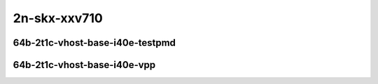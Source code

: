 
.. raw:: latex

    \clearpage

.. raw:: html

    <script type="text/javascript">

        function getDocHeight(doc) {
            doc = doc || document;
            var body = doc.body, html = doc.documentElement;
            var height = Math.max( body.scrollHeight, body.offsetHeight,
                html.clientHeight, html.scrollHeight, html.offsetHeight );
            return height;
        }

        function setIframeHeight(id) {
            var ifrm = document.getElementById(id);
            var doc = ifrm.contentDocument? ifrm.contentDocument:
                ifrm.contentWindow.document;
            ifrm.style.visibility = 'hidden';
            ifrm.style.height = "10px"; // reset to minimal height ...
            // IE opt. for bing/msn needs a bit added or scrollbar appears
            ifrm.style.height = getDocHeight( doc ) + 4 + "px";
            ifrm.style.visibility = 'visible';
        }

    </script>

..
    ## 2n-skx-xxv710
    ### 64b-?t?c-vhost-base-i40e
    2n1l-10ge2p1xxv710-eth-l2xcbase-eth-2vhostvr1024-1vm-ndrpdr
    2n1l-10ge2p1xxv710-dot1q-l2bdbasemaclrn-eth-2vhostvr1024-1vm-ndrpdr
    2n1l-10ge2p1xxv710-eth-l2bdbasemaclrn-eth-2vhostvr1024-1vm-ndrpdr
    2n1l-10ge2p1xxv710-ethip4-ip4base-eth-2vhostvr1024-1vm-ndrpdr

    Tests.Vpp.Perf.Vm Vhost.2N1L-25Ge2P1Xxv710-Eth-L2Xcbase-Eth-2Vhostvr1024-1Vm-Ndrpdr.64B-2t1c-eth-l2xcbase-eth-2vhostvr1024-1vm-ndrpdr
    Tests.Vpp.Perf.Vm Vhost.2N1L-25Ge2P1Xxv710-Dot1Q-L2Bdbasemaclrn-Eth-2Vhostvr1024-1Vm-Ndrpdr.64B-2t1c-dot1q-l2bdbasemaclrn-eth-2vhostvr1024-1vm-ndrpdr
    Tests.Vpp.Perf.Vm Vhost.2N1L-25Ge2P1Xxv710-Eth-L2Bdbasemaclrn-Eth-2Vhostvr1024-1Vm-Ndrpdr.64B-2t1c-eth-l2bdbasemaclrn-eth-2vhostvr1024-1vm-ndrpdr
    Tests.Vpp.Perf.Vm Vhost.2N1L-25Ge2P1Xxv710-Ethip4-Ip4Base-Eth-2Vhostvr1024-1Vm-Ndrpdr.64B-2t1c-ethip4-ip4base-eth-2vhostvr1024-1vm-ndrpdr

    Tests.Vpp.Perf.Vm Vhost.2N1L-25Ge2P1Xxv710-Eth-L2Xcbase-Eth-2Vhostvr1024-1Vm-Vppl2Xc-Ndrpdr.64B-2t1c-eth-l2xcbase-eth-2vhostvr1024-1vm-vppl2xc-ndrpdr
    Tests.Vpp.Perf.Vm Vhost.2N1L-25Ge2P1Xxv710-Dot1Q-L2Bdbasemaclrn-Eth-2Vhostvr1024-1Vm-Vppl2Xc-Ndrpdr.64B-2t1c-dot1q-l2bdbasemaclrn-eth-2vhostvr1024-1vm-vppl2xc-ndrpdr
    Tests.Vpp.Perf.Vm Vhost.2N1L-25Ge2P1Xxv710-Eth-L2Bdbasemaclrn-Eth-2Vhostvr1024-1Vm-Vppl2Xc-Ndrpdr.64B-2t1c-eth-l2bdbasemaclrn-eth-2vhostvr1024-1vm-vppl2xc-ndrpdr
    Tests.Vpp.Perf.Vm Vhost.2N1L-25Ge2P1Xxv710-Ethip4-Ip4Base-Eth-2Vhostvr1024-1Vm-Vppip4-Ndrpdr.64B-2t1c-ethip4-ip4base-eth-2vhostvr1024-1vm-vppip4-ndrpdr

2n-skx-xxv710
~~~~~~~~~~~~~

64b-2t1c-vhost-base-i40e-testpmd
--------------------------------

.. raw:: html

    <center>
    <iframe id="01" onload="setIframeHeight(this.id)" width="700" frameborder="0" scrolling="no" src="../../_static/vpp/2n-skx-xxv710-64b-2t1c-vhost-base-i40e-ndr.html"></iframe>
    <p><br></p>
    </center>

.. raw:: latex

    \begin{figure}[H]
        \centering
            \graphicspath{{../_build/_static/vpp/}}
            \includegraphics[clip, trim=0cm 0cm 5cm 0cm, width=0.70\textwidth]{2n-skx-xxv710-64b-2t1c-vhost-base-i40e-ndr}
            \label{fig:2n-skx-xxv710-64b-2t1c-vhost-base-i40e-ndr}
    \end{figure}

.. raw:: latex

    \clearpage

.. raw:: html

    <center>
    <iframe id="02" onload="setIframeHeight(this.id)" width="700" frameborder="0" scrolling="no" src="../../_static/vpp/2n-skx-xxv710-64b-2t1c-vhost-base-i40e-pdr.html"></iframe>
    <p><br></p>
    </center>

.. raw:: latex

    \begin{figure}[H]
        \centering
            \graphicspath{{../_build/_static/vpp/}}
            \includegraphics[clip, trim=0cm 0cm 5cm 0cm, width=0.70\textwidth]{2n-skx-xxv710-64b-2t1c-vhost-base-i40e-pdr}
            \label{fig:2n-skx-xxv710-64b-2t1c-vhost-base-i40e-pdr}
    \end{figure}

.. raw:: latex

    \clearpage

64b-2t1c-vhost-base-i40e-vpp
----------------------------

.. raw:: html

    <center>
    <iframe id="11" onload="setIframeHeight(this.id)" width="700" frameborder="0" scrolling="no" src="../../_static/vpp/2n-skx-xxv710-64b-2t1c-vhost-base-i40e-vpp-ndr.html"></iframe>
    <p><br></p>
    </center>

.. raw:: latex

    \begin{figure}[H]
        \centering
            \graphicspath{{../_build/_static/vpp/}}
            \includegraphics[clip, trim=0cm 0cm 5cm 0cm, width=0.70\textwidth]{2n-skx-xxv710-64b-2t1c-vhost-base-i40e-vpp-ndr}
            \label{fig:2n-skx-xxv710-64b-2t1c-vhost-base-i40e-vpp-ndr}
    \end{figure}

.. raw:: latex

    \clearpage

.. raw:: html

    <center>
    <iframe id="12" onload="setIframeHeight(this.id)" width="700" frameborder="0" scrolling="no" src="../../_static/vpp/2n-skx-xxv710-64b-2t1c-vhost-base-i40e-vpp-pdr.html"></iframe>
    <p><br></p>
    </center>

.. raw:: latex

    \begin{figure}[H]
        \centering
            \graphicspath{{../_build/_static/vpp/}}
            \includegraphics[clip, trim=0cm 0cm 5cm 0cm, width=0.70\textwidth]{2n-skx-xxv710-64b-2t1c-vhost-base-i40e-vpp-pdr}
            \label{fig:2n-skx-xxv710-64b-2t1c-vhost-base-i40e-vpp-pdr}
    \end{figure}
